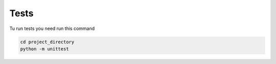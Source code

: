 =====
Tests
=====


Tu run tests you need run this command

.. code-block:: bash

    cd project_directory
    python -m unittest
